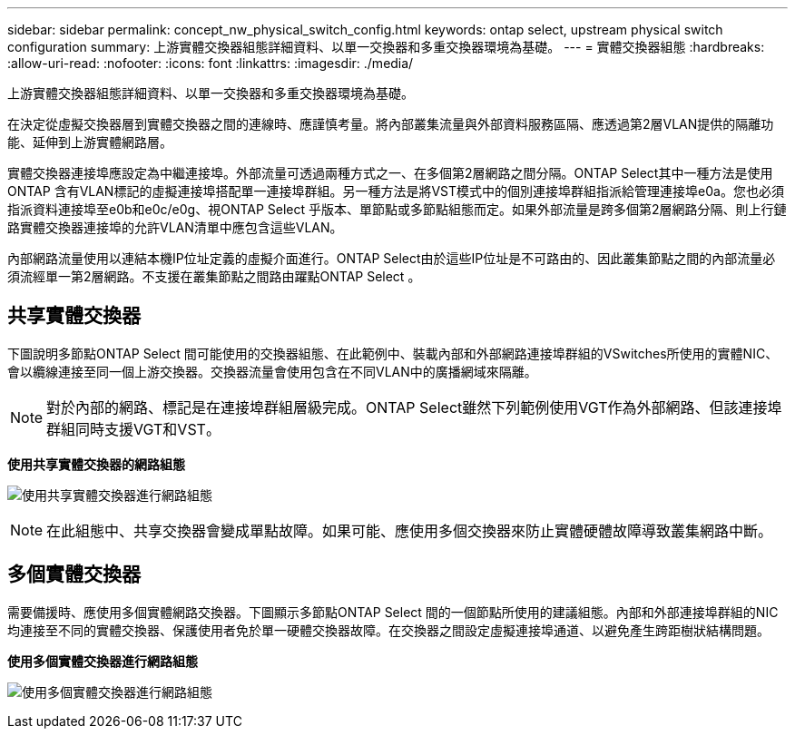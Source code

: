 ---
sidebar: sidebar 
permalink: concept_nw_physical_switch_config.html 
keywords: ontap select, upstream physical switch configuration 
summary: 上游實體交換器組態詳細資料、以單一交換器和多重交換器環境為基礎。 
---
= 實體交換器組態
:hardbreaks:
:allow-uri-read: 
:nofooter: 
:icons: font
:linkattrs: 
:imagesdir: ./media/


[role="lead"]
上游實體交換器組態詳細資料、以單一交換器和多重交換器環境為基礎。

在決定從虛擬交換器層到實體交換器之間的連線時、應謹慎考量。將內部叢集流量與外部資料服務區隔、應透過第2層VLAN提供的隔離功能、延伸到上游實體網路層。

實體交換器連接埠應設定為中繼連接埠。外部流量可透過兩種方式之一、在多個第2層網路之間分隔。ONTAP Select其中一種方法是使用ONTAP 含有VLAN標記的虛擬連接埠搭配單一連接埠群組。另一種方法是將VST模式中的個別連接埠群組指派給管理連接埠e0a。您也必須指派資料連接埠至e0b和e0c/e0g、視ONTAP Select 乎版本、單節點或多節點組態而定。如果外部流量是跨多個第2層網路分隔、則上行鏈路實體交換器連接埠的允許VLAN清單中應包含這些VLAN。

內部網路流量使用以連結本機IP位址定義的虛擬介面進行。ONTAP Select由於這些IP位址是不可路由的、因此叢集節點之間的內部流量必須流經單一第2層網路。不支援在叢集節點之間路由躍點ONTAP Select 。



== 共享實體交換器

下圖說明多節點ONTAP Select 間可能使用的交換器組態、在此範例中、裝載內部和外部網路連接埠群組的VSwitches所使用的實體NIC、會以纜線連接至同一個上游交換器。交換器流量會使用包含在不同VLAN中的廣播網域來隔離。


NOTE: 對於內部的網路、標記是在連接埠群組層級完成。ONTAP Select雖然下列範例使用VGT作為外部網路、但該連接埠群組同時支援VGT和VST。

*使用共享實體交換器的網路組態*

image:DDN_06.jpg["使用共享實體交換器進行網路組態"]


NOTE: 在此組態中、共享交換器會變成單點故障。如果可能、應使用多個交換器來防止實體硬體故障導致叢集網路中斷。



== 多個實體交換器

需要備援時、應使用多個實體網路交換器。下圖顯示多節點ONTAP Select 間的一個節點所使用的建議組態。內部和外部連接埠群組的NIC均連接至不同的實體交換器、保護使用者免於單一硬體交換器故障。在交換器之間設定虛擬連接埠通道、以避免產生跨距樹狀結構問題。

*使用多個實體交換器進行網路組態*

image:DDN_07.jpg["使用多個實體交換器進行網路組態"]

